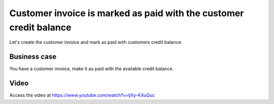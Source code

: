 .. _bankpaymentoninvoice:

.. index::
   single: Invoice paid by bank check

===================================================================
Customer invoice is marked as paid with the customer credit balance
===================================================================
Let's create the customer invoice and mark as paid with customers credit balance.

Business case
-------------
You have a customer invoice, make it as paid with the available credit balance.

Video
-----
Access the video at https://www.youtube.com/watch?v=ljXy-K4uQuc

.. raw:: html

    <div style="text-align: center; margin-bottom: 2em;">
    <iframe width="100%" class="youtube-video" src="https://www.youtube.com/embed/ljXy-K4uQuc" frameborder="0" allow="autoplay; encrypted-media" allowfullscreen></iframe>
    </div>
